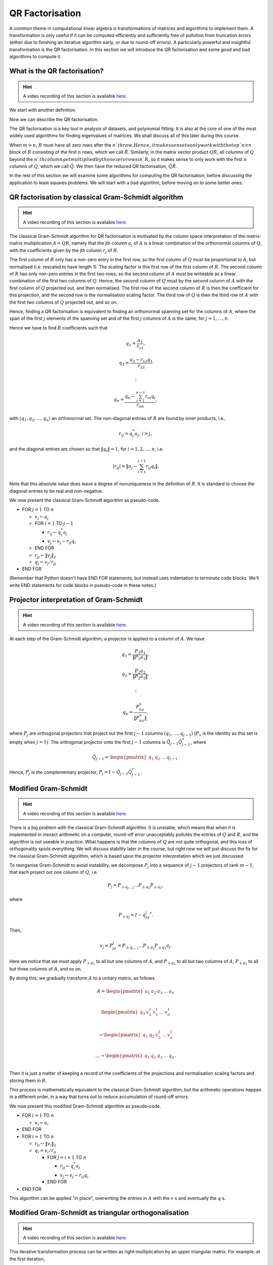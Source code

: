

.. default-role:: math

QR Factorisation
================

A common theme in computational linear algebra is transformations
of matrices and algorithms to implement them. A transformation is
only useful if it can be computed efficiently and sufficiently
free of pollution from truncation errors (either due to finishing
an iterative algorithm early, or due to round-off errors). A particularly
powerful and insightful transformation is the QR factorisation.
In this section we will introduce the QR factorisation and some
good and bad algorithms to compute it.

What is the QR factorisation?
-----------------------------

.. hint::
   
   A video recording of this section is available `here
   <https://player.vimeo.com/video/450191857>`_.

We start with another definition.

.. proof:definition:: Upper triangular matrix

   An `m\times n` upper triangular matrix `R` has coefficients satisfying
   `r_{ij}=0` when `i\geq j`.

   It is called upper triangular because the nonzero rows form a triangle
   on and above the main diagonal of `R`.
   
Now we can describe the QR factorisation.

.. proof:definition:: QR factorisation

   A QR factorisation of an `m\times n` matrix `A` consists of an `m\times m`
   unitary matrix `Q` and an `m\times n` upper triangular matrix `R` such
   that `A=QR`.

The QR factorisation is a key tool in analysis of datasets, and
polynomial fitting. It is also at the core of one of the most widely
used algorithms for finding eigenvalues of matrices. We shall discuss
all of this later during this course.

When `m > n`, `R` must have all zero rows after the `n`th row. Hence,
it makes sense to only work with the top `n\times n` block of `R`
consisting of the first `n` rows, which we call `\hat{R}`. Similarly,
in the matrix vector product `QR`, all columns of `Q` beyond the `n`th
column get multiplied by those zero rows in `R`, so it makes sense to
only work with the first `n` columns of `Q`, which we call `\hat{Q}`.
We then have the reduced QR factorisation, `\hat{Q}\hat{R}`.

.. proof:exercise::

   The :func:`cla_utils.exercises2.orthog_space` function has been
   left unimplemented. Given a set of vectors `v_1,v_2,\ldots,v_n`
   that span the subspace `U \subset \mathbb{C}^m`, the function
   should find an orthonormal basis for the orthogonal complement
   `U^{\perp}` given by

      .. math::

	 U^{\perp} = \{x \in \mathbb{C}^m: x^*v = 0, \, \forall v \in U\}. 

   It is expected that it will only compute this up to a tolerance.
   You should make use of the built in QR factorisation routine
   :func:`numpy.linalg.qr`. The test script ``test_exercises2.py`` in
   the ``test`` directory will test this function.

In the rest of this section we will examine some algorithms for computing
the QR factorisation, before discussing the application to least squares
problems. We will start with a bad algorithm, before moving on to some
better ones.

QR factorisation by classical Gram-Schmidt algorithm
----------------------------------------------------

.. hint::
   
   A video recording of this section is available `here
   <https://player.vimeo.com/video/450192200>`_.

The classical Gram-Schmidt algorithm for QR factorisation is motivated
by the column space interpretation of the matrix-matrix multiplication
`A = QR`, namely that the jth column `a_j` of `A` is a linear
combination of the orthonormal columns of `Q`, with the coefficients
given by the jth column `r_j` of `R`. 

The first column of `R` only has a non-zero entry in the first row, so
the first column of `Q` must be proportional to `A`, but normalised
(i.e. rescaled to have length 1). The scaling factor is this first row
of the first column of `R`. The second column of `R` has only non-zero
entries in the first two rows, so the second column of `A` must be
writeable as a linear combination of the first two columns of
`Q`. Hence, the second column of `Q` must by the second column of `A`
with the first column of `Q` projected out, and then normalised. The
first row of the second column of `R` is then the coefficient for this
projection, and the second row is the normalisation scaling
factor. The third row of `Q` is then the third row of `A` with the
first two columns of `Q` projected out, and so on.

Hence, finding a QR factorisation is equivalent to finding an
orthonormal spanning set for the columns of `A`, where the span of the
first `j` elements of the spanning set and of the first `j` columns of
`A` is the same, for `j=1,\ldots, n`.

Hence we have to find `R` coefficients such that

.. math::

   q_1 = \frac{a_1}{r_{11}},

   q_2 = \frac{a_2-r_{12}q_1}{r_{22}}

   \vdots

   q_n = \frac{q_n - \sum_{i=1}^{n-1}r_{in}q_i}{r_{nn}},
   
with `(q_1,q_2,\ldots,q_n)` an orthonormal set. The non-diagonal
entries of `R` are found by inner products, i.e.,

.. math::

   r_{ij} = q_i^*a_j, \, i > j,

and the diagonal entries are chosen so that `\|q_i\|=1`, for
`i=1,2,\ldots,n`, i.e.

.. math::

   |r_{jj}| = \left\| a_j - \sum_{i=1}^{j-1} r_{ij} q_i \right\|.

Note that this absolute value does leave a degree of nonuniqueness
in the definition of `R`. It is standard to choose the diagonal entries
to be real and non-negative.

We now present the classical Gram-Schmidt algorithm as pseudo-code.

* FOR `j = 1` TO `n`
  
  * `v_j \gets a_j`
  * FOR `i = 1` TO `j-1`
    
    * `r_{ij} \gets q_i^*a_j`
    * `v_j \gets v_j - r_{ij}q_i`
  * END FOR
  * `r_{jj} \gets \|v_j\|_2`
  * `q_j \gets v_j/r_{jj}`
* END FOR

(Remember that Python doesn't have END FOR statements, but instead
uses indentation to terminate code blocks. We'll write END statements
for code blocks in pseudo-code in these notes.)

.. proof:exercise::

   The :func:`cla_utils.exercises2.GS_classical` function has been
   left unimplemented. It should implement the classical Gram-Schmidt
   algorithm above, using Numpy slice notation so that only one Python
   for loop is used. The function should work "in place" by
   and then changing the values in `A`, without introducing additional
   intermediate arrays. The test script ``test_exercises2.py`` in the
   ``test`` directory will test this function.

Projector interpretation of Gram-Schmidt
----------------------------------------

.. hint::
   
   A video recording of this section is available `here
   <https://player.vimeo.com/video/450192723>`_.

At each step of the Gram-Schmidt algorithm, a projector is applied to
a column of `A`. We have

.. math::

   q_1 = \frac{P_1a_1}{\|P_1a_1\|},

   q_2 = \frac{P_2a_2}{\|P_2a_2\|},

   \vdots

   q_n = \frac{P_na_n}{\|P_na_n\|},

where `P_j` are orthogonal projectors that project out the first `j-1`
columns `(q_1,\ldots,q_{j-1})` (`P_1` is the identity as this set is
empty when `j=1`). The orthogonal projector onto the first `j-1` columns
is `\hat{Q}_{j-1}\hat{Q}_{j-1}^*`, where

.. math::

   \hat{Q}_{j-1} =
   \begin{pmatrix} q_1 & q_2 & \ldots & q_{j-1} \end{pmatrix}.

Hence, `P_j` is the complementary projector, `P_j=I -
\hat{Q}_{j-1}\hat{Q}_{j-1}^*`.

Modified Gram-Schmidt
---------------------

.. hint::
   
   A video recording of this section is available `here
   <https://player.vimeo.com/video/450193303>`_.

There is a big problem with the classical Gram-Schmidt algorithm. It
is unstable, which means that when it is implemented in inexact
arithmetic on a computer, round-off error unacceptably pollutes the
entries of `Q` and `R`, and the algorithm is not useable in
practice. What happens is that the columns of `Q` are not quite
orthogonal, and this loss of orthogonality spoils everything. We will
discuss stability later in the course, but right now we will just
discuss the fix for the classical Gram-Schmidt algorithm, which is
based upon the projector interpretation which we just discussed.

To reorganise Gram-Schmidt to avoid instability, we decompose `P_j`
into a sequence of `j-1` projectors of rank `m-1`, that each project
out one column of `Q`, i.e.

.. math::

   P_j = P_{\perp q_{j-1}}\ldots P_{\perp q_2} P_{\perp q_1},

where

.. math::

   P_{\perp q_j} = I - q_jq_j^*.

Then, 

.. math::

   v_j = P_ja_j = P_{\perp q_{j-1}}\ldots P_{\perp q_2}P_{\perp q_1}a_j.

Here we notice that we must apply `P_{\perp q_1}` to all but one
columns of `A`, and `P_{\perp q_2}` to all but two columns of `A`,
`P_{\perp q_3}` to all but three columns of `A`, and so on.

By doing this, we gradually transform `A` to a unitary matrix, as follows.

   .. math::

      A = 
      \begin{pmatrix}
      a_1 & a_2 & a_3 & \ldots & a_n \\
      \end{pmatrix}
      
      \begin{pmatrix}
      q_1 & v_2^1 & v_3^1 & \ldots & v_n^1 \\
      \end{pmatrix}

      \to
      \begin{pmatrix}
      q_1 & q_2 & v_3^2 & \ldots & v_n^2 \\
      \end{pmatrix}

      \ldots
      \to 
      \begin{pmatrix}
      q_1 & q_2 & q_3 & \ldots & q_n \\
      \end{pmatrix}.

Then it is just a matter of keeping a record of the coefficients
of the projections and normalisation scaling factors and storing
them in `R`.

This process is mathematically equivalent to the classical Gram-Schmidt
algorithm, but the arithmetic operations happen in a different order,
in a way that turns out to reduce accumulation of round-off errors.

We now present this modified Gram-Schmidt algorithm as pseudo-code.

* FOR `i = 1` TO `n`

  * `v_i \gets a_i`
* END FOR
* FOR `i = 1` TO `n`
  
  * `r_{ii} \gets \|v_i\|_2`
  * `q_i = v_i/r_{ii}`
    
    * FOR `j = i+1` TO `n`

      * `r_{ij} \gets q_i^*a_j`
      * `v_j \gets v_j - r_{ij}q_i`
    * END FOR
* END FOR

This algorithm can be applied "in place", overwriting the entries
in `A` with the `v` s and eventually the `q` s.

.. proof:exercise::

   The :func:`cla_utils.exercises2.GS_modified` function has been
   left unimplemented. It should implement the modified Gram-Schmidt
   algorithm above, using Numpy slice notation so that only one Python
   for loop is used. The function should work "in place" by making a
   copy of `A` and then changing those values, without introducing
   additional intermediate arrays. The test script
   ``test_exercises2.py`` in the ``test`` directory will test this
   function.

.. proof:exercise::

   Investigate the mutual orthogonality of the `Q` matrices that are
   produced by your classical and modified Gram-Schmidt
   implementations. Is there a way to test mutual orthogonality
   without writing a loop? Round-off typically causes problems for
   matrices with large condition numbers and large off-diagonal
   values. You could also try the opposite of what was done in
   ``test_GS_classical``: instead of ensuring that all of the entries
   in the diagonal matrix `D` are `\mathcal{O}(1)`, try making some of
   the values small and some large. See if you can find a matrix that
   illustrates the differences in orthogonality between the two
   algorithms.

Modified Gram-Schmidt as triangular orthogonalisation
-----------------------------------------------------

.. hint::
   
   A video recording of this section is available `here
   <https://player.vimeo.com/video/450193575>`_.

This iterative transformation process can be written as
right-multiplication by an upper triangular matrix. For
example, at the first iteration,

   .. math::

      \underbrace{
      \begin{pmatrix}
      v_1^0 & v_2^0 & \ldots & v_n^0
      \end{pmatrix}}_{A}
      \underbrace{
      \begin{pmatrix}
      \frac{1}{r_{11}} & -\frac{r_{12}}{r_{11}} & \ldots &
      \ldots & -\frac{r_{11}}{r_{11}} \\
      0 & 1 & 0 & \ldots & 0 \\    
      0 & 0 & 1 & \ldots & 0 \\
      \vdots & \ddots & \ddots & \ldots & \vdots \\
      0 & 0 & 0 & \ldots & 1 \\
      \end{pmatrix}}_{A_1}
      =
      \underbrace{
      \begin{pmatrix}
      q_1 & v_2^1 & \ldots & v_n^1
      \end{pmatrix}}_{A_1}.

To understand this equation, we can use the column space
interpretation of matrix-matrix multiplication. The columns of `A_1`
are linear combinations of the columns of `A` with coefficients
given by the columns of `R_1`.  Hence, `q_1` only depends on `v_1^0`,
scaled to have length 1, and `v_i^1` is a linear combination of
`(v_1^0,v_i^0)` such that `v_i^1` is orthogonal to `q_1`, for `1<i\leq
n`. 

Similarly, the second iteration may be written as

   .. math::

      \underbrace{
      \begin{pmatrix}
      v_1^1 & v_2^1 & \ldots & v_n^1
      \end{pmatrix}}_{A_1}
      \underbrace{
      \begin{pmatrix}
      1 & 0 & 0 &
      \ldots & 0 \\
      0 & \frac{1}{r_{22}} & -\frac{r_{23}}{r_{22}} & \ldots & -\frac{r_{2n}}{r_{nn}} \\      0 & 0 & 1 & \ldots & 0 \\
      \vdots & \ddots & \ddots & \ldots & \vdots \\
      0 & 0 & 0 & \ldots & 1 \\
      \end{pmatrix}}_{R_2}
      =
      \underbrace{
      \begin{pmatrix}
      q_1 & q_2 & v_3^2 \ldots & v_n^2
      \end{pmatrix}}_{A_2}.

It should become clear that each transformation from `A_i` to `A_{i+1}`
takes place by right multiplication by an upper triangular matrix `R_{i+1}`,
which is an identity matrix plus entries in row i. By combining these
transformations together, we obtain

   .. math::

      A\underbrace{R_1R_2\ldots R_n}_{\hat{R}^{-1}} = \hat{Q}.

Since upper triangular matrices form a group, the product of the `R_i`
matrices is upper triangular. Further, all the `R_i` matrices have
non-zero determinant, so the product is invertible, and we can write
this as `\hat{R}^{-1}`. Right multiplication by `\hat{R}` produces the
usual reduced QR factorisation. We say that modified Gram-Schmidt
implements triangular orthogonalisation: the transformation of `A` to
an orthogonal matrix by right multiplication of upper triangular
matrices.

This is a powerful way to view the modified Gram-Schmidt process from
the point of view of understanding and analysis, but of course we do not
form the matrices `R_i` explicitly (we just follow the pseudo-code given
above).

.. proof:exercise::

   In a break from the format so far, the
   :func:`cla_utils.exercises2.GS_modified_R` function has been
   implemented. It implements the modified Gram-Schmidt algorithm in
   the form describe above using upper triangular matrices. This is
   not a good way to implement the algorithm, because of the inversion
   of `R` at the end, and the repeated multiplication by zeros in
   multiplying entries of the `R_k` matrices, which is a
   waste. However it is important as a conceptual tool for
   understanding the modified Gram-Schmidt algorithm as a triangular
   orthogonalisation process, and so it is good to see this in a code
   implementation. Study this function to check that you understand
   what is happening.

   However, the :func:`cla_utils.exercises2.GS_modified_get_R`
   function has not been implemented. This function computes the `R_k`
   matrices at each step of the process. Complete this code. The test
   script ``test_exercises2.py`` in the ``test`` directory will also
   test this function.


Householder triangulation
-------------------------

.. hint::
   
   A video recording of this section is available `here
   <https://player.vimeo.com/video/450199222>`_.

This view of the modified Gram-Schmidt process as triangular
orthogonalisation gives an idea to build an alternative algorithm.
Instead of right multiplying by upper triangular matrices to transform
`A` to `\hat{Q}`, we can consider left multiplying by unitary
matrices to transform `A` to `R`,

   .. math::

      \underbrace{Q_n\ldots Q_2Q_1}_{=Q^*}A = R.

Multiplying unitary matrices produces unitary matrices, so we obtain
`A=QR` as a full factorisation of `A`.

.. hint::
   
   A video recording of this section is available `here
   <https://player.vimeo.com/video/450199366>`_.

To do this, we need to work on the columns of `A`, from left to right,
transforming them so that each column has zeros below the
diagonal. These unitary transformations need to be designed so that they
don't spoil the structure created in previous columns. The easiest
way to ensure this is construct a unitary matrix `Q_k` with an identity
matrix as the `(k-1)\times (k-1)` submatrix,

   .. math::

      Q_k =
      \begin{pmatrix}
      I_{k-1} & 0 \\
      0 & F \\
      \end{pmatrix}.

This means that multiplication by `Q_k` won't change the first `k-1`
rows, leaving the previous work to remove zeros below the diagonal
undisturbed. For `Q_k` to be unitary and to transform all below
diagonal entries in column `k` to zero, we need the
`(n-k+1)\times(n-k+1)` submatrix `F` to also be unitary, since

   .. math::

      Q_k^* = 
      \begin{pmatrix}
      I_{k-1} & 0 \\
      0 & F^* \\
      \end{pmatrix}, \,
      Q_k^{-1} = 
      \begin{pmatrix}
      I_{k-1} & 0 \\
      0 & F^{-1} \\
      \end{pmatrix}.

We write the `k` th column `v_k^k` of `A_k` as

   .. math::

      v_k^k =
      \begin{pmatrix}
      \hat{v}_k^k \\
      x
      \end{pmatrix},

where `\hat{v}_k^k` contains the first `k-1` entries of `v_k^k`. The column
gets transformed according to

   .. math::

      Q_kv_k^k = \begin{pmatrix}
      \hat{v}_k^k \\
      Fx
      \end{pmatrix}.

and our goal is that `Fx` is zero, except for the first entry (which
becomes the diagonal entry of `Q_kv_k^k`). Since `F` is unitary, we must
have `\|Fx\|=\|x\|`. For now we shall specialise to
real matrices, so we choose to have

   .. math::

      Fx = \pm\|x\|e_1,

where we shall consider the sign later. Complex matrices have a more
general formula for Householder transformations which we shall not
discuss here.

We can achieve this by using a Householder reflector for `F`, which is
a unitary transformation that does precisely what we
need. Geometrically, the idea is that we consider a line joining `x`
and `Fx=\pm\|x\|e_1`, which points in the direction `v=\pm\|x\|e_1-x`. We can
transform `x` to `Fx` by a reflection in the hyperplane `H` that is
orthogonal to `v`. Since reflections are norm preserving, `F` must be
unitary. Applying the projector `P` given by

   .. math::

      Px = \left(I - \frac{vv^*}{v^*v}\right)x,

does half the job, producing a vector in `H`. To do a reflection we
need to go twice as far,

   .. math::

      Fx = \left(I - 2\frac{vv^*}{v^*v}\right)x.

We can check that this does what we want,

   .. math::

      Fx = \left(I - 2\frac{vv^*}{v^*v}\right)x,

         = x - 2\frac{(\pm\|x\|e_1 - x)}{\|\pm\|x\|e_1 - x\|^2}
	 (\pm\|x\|e_1 - x)^*x,

	 = x - 2\frac{(\pm\|x\|e_1 - x)}{\|\pm\|x\|e_1 - x\|^2}
	 \|x\|(\pm x_1 - \|x\|),

	 = x + (\pm\|x\|e_1 - x) = \pm\|x\|e_1,

as required, having checked that (assuming `x` is real)

   .. math::

      \|\pm \|x\|e_1 - x\|^2 = \|x\|^2 - 2x_1 + \|x\|^2
      = -2\|x\|(\pm x_1 - \|x\|).

We can also check that `F` is unitary. First we check that `F`
is Hermitian,

   .. math::

      \left(I - 2\frac{vv^*}{v^*v}\right)^*
      = I - 2\frac{(vv^*)^*}{v^*v},

      = I - 2\frac{(v^*)^*v^*}{v^*v},

      = I - 2\frac{vv^*}{v^*v} = F.

Now we use this to show that `F` is unitary,
      
   .. math::

      F^*F = \left(I - 2\frac{vv^*}{v^*v}\right)
      \left(I - 2\frac{vv^*}{v^*v}\right)

      = I - 4\frac{vv^*}{v^*v}\frac{vv^*}{v^*v} +
      4 \frac{vv^*}{v^*v}\frac{vv^*}{v^*v} = I,

so `F^*=F^{-1}`. In summary, we have constructed a unitary
matrix `Q_k` that transforms the entries below the diagonal
of the kth column of `A_k` to zero, and leaves the previous
`k-1` columns alone.

.. hint::
   
   A video recording of this section is available `here
   <https://player.vimeo.com/video/450200163>`_.

Earlier, we mentioned that there is a choice of sign in `v`.  This
choice gives us the opportunity to improve the numerical stability of
the algorithm. In the case of real matrices, to avoid unnecessary
numerical round off, we choose the sign that makes `v` furthest from
`x`, i.e.

   .. math::

      v = \mbox{sign}(x_1)\|x\|e_1 + x.

(Exercise, show that this choice of sign achieves this.)

We are now in a position to describe the algorithm in
pseudo-code. Here it is described an "in-place" algorithm, where the
successive transformations to the columns of `A` are implemented as
replacements of the values in `A`. This means that we can allocate
memory on the computer for `A` which is eventually replaced with the
values for `R`. To present the algorithm, we will use the "slice"
notation to describe submatrices of `A`, with `A_{k:l,r:s}` being
the submatrix of `A` consisting of the rows from `k` to `l` and
columns from `r` to `s`.

* FOR `k = 1` TO `n`

  * `x = A_{k:m,k}`
  * `v_k \gets \mbox{sign}(x_1)\|x\|_2e_1 + x`
  * `v_k \gets v_k/\|v_k\|`
  * `A_{k:m,k:n} \gets A_{k:m,k:m} - 2v_k(v_k^*A_{k:m,k:n})`.
* END FOR

.. proof:exercise::

   The :func:`cla_utils.exercises3.householder` function has been left
   unimplemented. It should implement the algorithm above, using only
   one loop over `k`. It should return the resulting `R` matrix. The
   test script ``test_exercises3.py`` in the ``test`` directory will
   test this function.

.. hint::

   Don't forget that Python numbers from zero, which will be important
   when implementing the submatrices using Numpy slice notation. 

.. hint::
   
   A video recording of this section is available `here
   <https://player.vimeo.com/video/450201578>`_.

Note that we have not explicitly formed the matrix `Q` or the product
matrices `Q_i`. In some applications, such as solving least squares
problems, we don't explicitly need `Q`, just the matrix-vector product
`Q^*b` with some vector `b`. To compute this product, we can just
apply the same operations to `b` that are applied to the columns of
`A`. This can be expressed in the following pseudo-code, working
"in place" in the storage of `b`.

* FOR `k = 1` TO `n`

  * `b_{k:m} \gets b_{k:m} - 2v_k(v_k^*b_{k:m})`
* END FOR

We call this procedure "implicit multiplication".

.. hint::
   
   A video recording of this section is available `here
   <https://player.vimeo.com/video/450202242>`_.

.. proof:exercise::

   Show that the implicit midpoint procedure is equivalent to computing
   an extended array

      .. math::

	 \hat{A} = \begin{pmatrix}
	 a_1 & a_2 & \ldots & a_n & b
	 \end{pmatrix}

   and performing Householder on the first `n` rows. Transform the
   equation `Ax=b` into `Rx=\hat{b}` where `QR=A`, and find the form
   of `\hat{b}`, explaining how to get `\hat{b}` from Householder
   applied to `\hat{A}` above. Solving systems with upper triangular
   matrices is much cheaper than solving general matrix systems as
   we shall discuss later.

   Now, say that we want to solve multiple equations

   .. math::

      Ax_i =b_i, i=1,2,\ldots,k,

   which have the same matrix `A` but different right hand sides
   `b=b_i`, `i=1,2,\ldots,k`. Extend this idea above to the case
   `k>1`, by describing an extended `\hat{A}` containing all the `b_i`
   vectors.

   The :func:`cla_utils.exercises3.householder_solve` function has
   been left unimplemented. It takes in a set of right hand side
   vectors `b_1,b_2,\ldots,b_k` and returns a set of solutions
   `x_1,x_2,\ldots,x_k`.  It should construct an extended array
   `\hat{A}`, and then pass it to
   :func:`cla_utils.exercises3.householder`.  If you have not already
   done so, you will need to modified
   :func:`cla_utils.exercises3.householder` to use the ``kmax``
   argument. You may make use of the built-in tridiagonal solve
   algorithm :func:`numpy.linalg.solve_triangular` (we shall consider
   tridiagonal matrix algorithms briefly later). The test script
   ``test_exercises3.py`` in the ``test`` directory will also test this
   function.

If we really need `Q`, we can get it by matrix-vector products with
each element of the canonical basis `(e_1,e_2,\ldots,e_n)`.  This
means that first we need to compute a matrix-vector product `Qx` with
a vector `x`. One way to do this is to apply the Householder
reflections in reverse, since

   .. math::

      Q = (Q_n\ldots Q_2Q_1)^* = Q_1Q_2\ldots Q_n,

having made use of the fact that the Householder reflections are
Hermitian. This can be expressed in the following pseudo-code.

* FOR `k = n` TO `1` (DOWNWARDS)

  * `x_{k:m} \gets x_{k:m} - 2v_k(v_k^*x_{k:m})`
* END FOR

Note that this requires to record all of the history of the `v` vectors,
whilst the `Q^*` application algorithm above can be interlaced with the
steps of the Householder algorithm, using the `v` values as they are
needed and throwing them away. Then we can compute `Q` via

    .. math::

       Q = \begin{pmatrix}
       Qe_1 & Qe_2 & \ldots & Qe_n
       \end{pmatrix},

with each column using the `Q` application algorithm described above.

.. proof:exercise::

   Show that the implicit multiplication procedure applied to the
   columns of `I` produces `Q^*`, from which we can easily obtain `Q`,
   explaining how. Show how to implement this by applying Householder
   to an augmented matrix `\hat{A}` of some appropriate form.

   The :func:`cla_utils.exercises3.householder_qr` function has been
   left unimplemented. It takes in the `m\times n` array `A` and
   returns `Q` and `R`. It should use the method of this exercise to
   compute them by forming an appropriate `\hat{A}`, calling
   :func:`cla_utils.exercises3.householder` and then extracting
   appropriate subarrays using slice notation. The test script
   ``test_exercises3.py`` in the ``test`` directory will also test
   this function.
   

Application: Least squares problems
-----------------------------------

.. hint::
   
   A video recording of this section is available `here
   <https://player.vimeo.com/video/450202726>`_.

Least square problems are relevant in data fitting problems,
optimisation and control, and are also a crucial ingredient of modern
massively parallel linear system solver algorithms such as GMRES,
which we shall encounter later in the course. They are a way of
solving "long thin" matrix vector problems `Ax=b` where we want to
obtain `x\in \mathbb{C}^n` from `b\in\mathbb{C}^m` with `A` an
`m\times n` matrix.  Often the problem does not have a solution as it
is overdetermined for `m>n`. Instead we just seek `x` that minimises
the 2-norm of the residual `r=b-Ax`, i.e. `x` is the minimiser of

   .. math::

      min_x \|Ax - b\|^2.

This residual will not be zero in general, when `b` is not in the
range of `A`. The nearest point in the range of `A` to `b` is `Pb`,
where `P` is the orthogonal projector onto the range of `A`. From
:numref:`Theorem {number}<orthogonal_projector>`, we know that
`P=\hat{Q}\hat{Q}^*`, where `\hat{Q}` from the reduced `QR`
factorisation has the same column space as `A` (but with orthogonal
columns).

Then, we just have to solve

   .. math::

      Ax = Pb,

which is now solveable since `Pb` is in the column space of `A` (and
hence can be written as a linear combination of the columns of `A` i.e.
as a matrix-vector product `Ax` for some unknown `x`).

Now we have the reduced `QR` factorisation of `A`, and we can write

   .. math::

      \hat{Q}\hat{R}x = \hat{Q}\hat{Q}^*b.

Left multiplication by `\hat{Q}^*` then gives

   .. math::

      \hat{R}x = \hat{Q}^*b.

This is an upper triangular system that can be solved efficiently using
back-substitution (which we shall come to later.)

.. proof:exercise::

   The :func:`cla_utils.exercises3.householder_ls` function has been
   left unimplemented. It takes in the `m\times n` array `A` and a
   right-hand side vector `b` and solves the least squares problem
   minimising `\|Ax-b\|` over `x`. It should do this by forming an
   appropriate augmented matrix `\hat{A}`, calling
   :func:`cla_utils.exercises3.householder` and extracting appropriate
   subarrays using slice notation, before using
   :func:`numpy.linalg.solve_triangular` to solve the resulting upper triangular
   system, before returning the solution `x`. The test script
   ``test_exercises3.py`` in the ``test`` directory will also test this
   function.

.. hint::

   You will need to do extract the appropriate submatrix to obtain the
   square (and invertible) reduced matrix `\hat{R}`.
